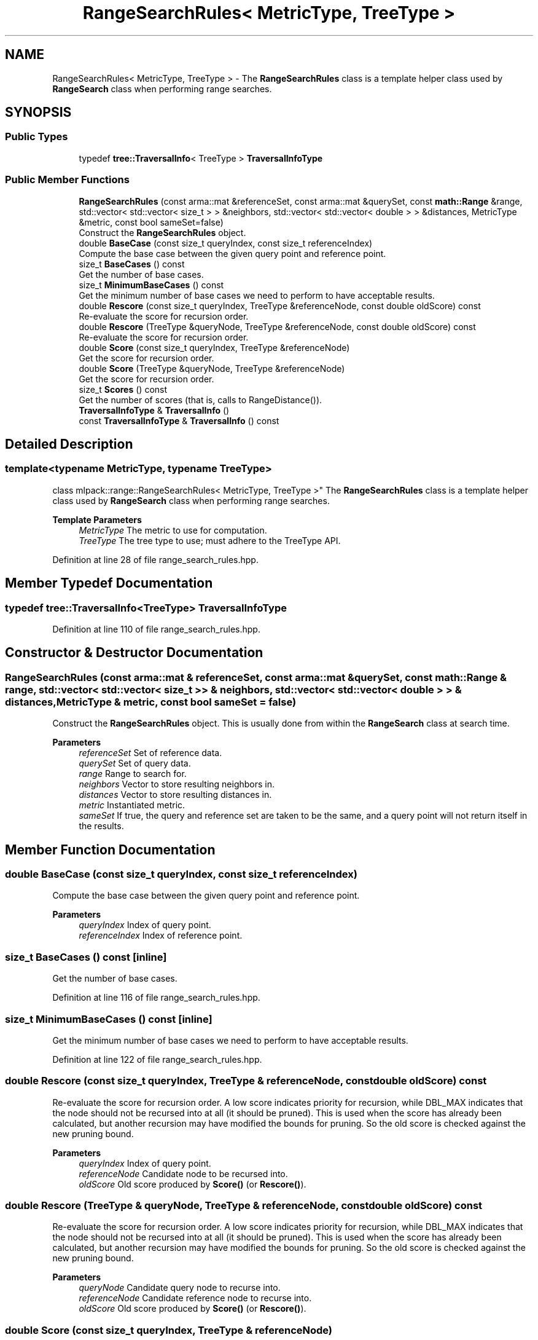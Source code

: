 .TH "RangeSearchRules< MetricType, TreeType >" 3 "Sun Jun 20 2021" "Version 3.4.2" "mlpack" \" -*- nroff -*-
.ad l
.nh
.SH NAME
RangeSearchRules< MetricType, TreeType > \- The \fBRangeSearchRules\fP class is a template helper class used by \fBRangeSearch\fP class when performing range searches\&.  

.SH SYNOPSIS
.br
.PP
.SS "Public Types"

.in +1c
.ti -1c
.RI "typedef \fBtree::TraversalInfo\fP< TreeType > \fBTraversalInfoType\fP"
.br
.in -1c
.SS "Public Member Functions"

.in +1c
.ti -1c
.RI "\fBRangeSearchRules\fP (const arma::mat &referenceSet, const arma::mat &querySet, const \fBmath::Range\fP &range, std::vector< std::vector< size_t > > &neighbors, std::vector< std::vector< double > > &distances, MetricType &metric, const bool sameSet=false)"
.br
.RI "Construct the \fBRangeSearchRules\fP object\&. "
.ti -1c
.RI "double \fBBaseCase\fP (const size_t queryIndex, const size_t referenceIndex)"
.br
.RI "Compute the base case between the given query point and reference point\&. "
.ti -1c
.RI "size_t \fBBaseCases\fP () const"
.br
.RI "Get the number of base cases\&. "
.ti -1c
.RI "size_t \fBMinimumBaseCases\fP () const"
.br
.RI "Get the minimum number of base cases we need to perform to have acceptable results\&. "
.ti -1c
.RI "double \fBRescore\fP (const size_t queryIndex, TreeType &referenceNode, const double oldScore) const"
.br
.RI "Re-evaluate the score for recursion order\&. "
.ti -1c
.RI "double \fBRescore\fP (TreeType &queryNode, TreeType &referenceNode, const double oldScore) const"
.br
.RI "Re-evaluate the score for recursion order\&. "
.ti -1c
.RI "double \fBScore\fP (const size_t queryIndex, TreeType &referenceNode)"
.br
.RI "Get the score for recursion order\&. "
.ti -1c
.RI "double \fBScore\fP (TreeType &queryNode, TreeType &referenceNode)"
.br
.RI "Get the score for recursion order\&. "
.ti -1c
.RI "size_t \fBScores\fP () const"
.br
.RI "Get the number of scores (that is, calls to RangeDistance())\&. "
.ti -1c
.RI "\fBTraversalInfoType\fP & \fBTraversalInfo\fP ()"
.br
.ti -1c
.RI "const \fBTraversalInfoType\fP & \fBTraversalInfo\fP () const"
.br
.in -1c
.SH "Detailed Description"
.PP 

.SS "template<typename MetricType, typename TreeType>
.br
class mlpack::range::RangeSearchRules< MetricType, TreeType >"
The \fBRangeSearchRules\fP class is a template helper class used by \fBRangeSearch\fP class when performing range searches\&. 


.PP
\fBTemplate Parameters\fP
.RS 4
\fIMetricType\fP The metric to use for computation\&. 
.br
\fITreeType\fP The tree type to use; must adhere to the TreeType API\&. 
.RE
.PP

.PP
Definition at line 28 of file range_search_rules\&.hpp\&.
.SH "Member Typedef Documentation"
.PP 
.SS "typedef \fBtree::TraversalInfo\fP<TreeType> \fBTraversalInfoType\fP"

.PP
Definition at line 110 of file range_search_rules\&.hpp\&.
.SH "Constructor & Destructor Documentation"
.PP 
.SS "\fBRangeSearchRules\fP (const arma::mat & referenceSet, const arma::mat & querySet, const \fBmath::Range\fP & range, std::vector< std::vector< size_t > > & neighbors, std::vector< std::vector< double > > & distances, MetricType & metric, const bool sameSet = \fCfalse\fP)"

.PP
Construct the \fBRangeSearchRules\fP object\&. This is usually done from within the \fBRangeSearch\fP class at search time\&.
.PP
\fBParameters\fP
.RS 4
\fIreferenceSet\fP Set of reference data\&. 
.br
\fIquerySet\fP Set of query data\&. 
.br
\fIrange\fP Range to search for\&. 
.br
\fIneighbors\fP Vector to store resulting neighbors in\&. 
.br
\fIdistances\fP Vector to store resulting distances in\&. 
.br
\fImetric\fP Instantiated metric\&. 
.br
\fIsameSet\fP If true, the query and reference set are taken to be the same, and a query point will not return itself in the results\&. 
.RE
.PP

.SH "Member Function Documentation"
.PP 
.SS "double BaseCase (const size_t queryIndex, const size_t referenceIndex)"

.PP
Compute the base case between the given query point and reference point\&. 
.PP
\fBParameters\fP
.RS 4
\fIqueryIndex\fP Index of query point\&. 
.br
\fIreferenceIndex\fP Index of reference point\&. 
.RE
.PP

.SS "size_t BaseCases () const\fC [inline]\fP"

.PP
Get the number of base cases\&. 
.PP
Definition at line 116 of file range_search_rules\&.hpp\&.
.SS "size_t MinimumBaseCases () const\fC [inline]\fP"

.PP
Get the minimum number of base cases we need to perform to have acceptable results\&. 
.PP
Definition at line 122 of file range_search_rules\&.hpp\&.
.SS "double Rescore (const size_t queryIndex, TreeType & referenceNode, const double oldScore) const"

.PP
Re-evaluate the score for recursion order\&. A low score indicates priority for recursion, while DBL_MAX indicates that the node should not be recursed into at all (it should be pruned)\&. This is used when the score has already been calculated, but another recursion may have modified the bounds for pruning\&. So the old score is checked against the new pruning bound\&.
.PP
\fBParameters\fP
.RS 4
\fIqueryIndex\fP Index of query point\&. 
.br
\fIreferenceNode\fP Candidate node to be recursed into\&. 
.br
\fIoldScore\fP Old score produced by \fBScore()\fP (or \fBRescore()\fP)\&. 
.RE
.PP

.SS "double Rescore (TreeType & queryNode, TreeType & referenceNode, const double oldScore) const"

.PP
Re-evaluate the score for recursion order\&. A low score indicates priority for recursion, while DBL_MAX indicates that the node should not be recursed into at all (it should be pruned)\&. This is used when the score has already been calculated, but another recursion may have modified the bounds for pruning\&. So the old score is checked against the new pruning bound\&.
.PP
\fBParameters\fP
.RS 4
\fIqueryNode\fP Candidate query node to recurse into\&. 
.br
\fIreferenceNode\fP Candidate reference node to recurse into\&. 
.br
\fIoldScore\fP Old score produced by \fBScore()\fP (or \fBRescore()\fP)\&. 
.RE
.PP

.SS "double Score (const size_t queryIndex, TreeType & referenceNode)"

.PP
Get the score for recursion order\&. A low score indicates priority for recursion, while DBL_MAX indicates that the node should not be recursed into at all (it should be pruned)\&.
.PP
\fBParameters\fP
.RS 4
\fIqueryIndex\fP Index of query point\&. 
.br
\fIreferenceNode\fP Candidate node to be recursed into\&. 
.RE
.PP

.SS "double Score (TreeType & queryNode, TreeType & referenceNode)"

.PP
Get the score for recursion order\&. A low score indicates priority for recursion, while DBL_MAX indicates that the node should not be recursed into at all (it should be pruned)\&.
.PP
\fBParameters\fP
.RS 4
\fIqueryNode\fP Candidate query node to recurse into\&. 
.br
\fIreferenceNode\fP Candidate reference node to recurse into\&. 
.RE
.PP

.SS "size_t Scores () const\fC [inline]\fP"

.PP
Get the number of scores (that is, calls to RangeDistance())\&. 
.PP
Definition at line 118 of file range_search_rules\&.hpp\&.
.SS "\fBTraversalInfoType\fP& TraversalInfo ()\fC [inline]\fP"

.PP
Definition at line 113 of file range_search_rules\&.hpp\&.
.SS "const \fBTraversalInfoType\fP& TraversalInfo () const\fC [inline]\fP"

.PP
Definition at line 112 of file range_search_rules\&.hpp\&.

.SH "Author"
.PP 
Generated automatically by Doxygen for mlpack from the source code\&.
